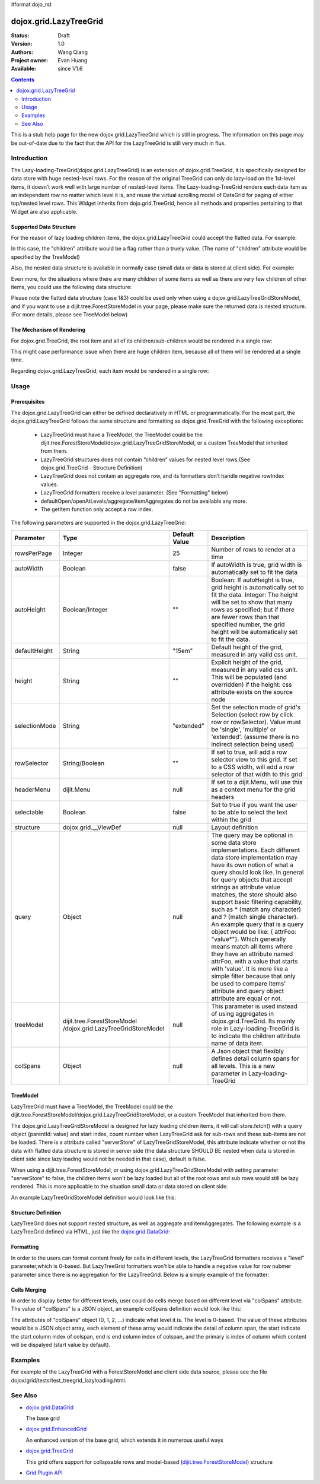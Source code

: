 #format dojo_rst

dojox.grid.LazyTreeGrid
=======================

:Status: Draft
:Version: 1.0
:Authors: Wang Qiang
:Project owner: Evan Huang
:Available: since V1.6

.. contents::
   :depth: 2

This is a stub help page for the new dojox.grid.LazyTreeGrid which is still in progress. The information on this page may be out-of-date due to the fact that the API for the LazyTreeGrid is still very much in flux.

============
Introduction
============

The Lazy-loading-TreeGrid(dojox.grid.LazyTreeGrid) is an extension of dojox.grid.TreeGrid, it is specifically designed for data store with huge nested-level rows. For the reason of the original TreeGrid can only do lazy-load on the 1st-level items, it doesn’t work well with large number of nested-level items. The Lazy-loading-TreeGrid renders each data item as an independent row no matter which level it is, and reuse the virtual scrolling model of DataGrid for paging of either top/nested level rows. This Widget inherits from dojo.grid.TreeGrid, hence all methods and properties pertaining to that Widget are also applicable.

.. code-example::
  :toolbar: themes, versions, dir
  :width: 550
  :height: 330

  .. javascript::

    <script type="text/javascript">
        dojo.require("dojox.grid.LazyTreeGrid");
        dojo.require("dijit.tree.ForestStoreModel");
        dojo.require("dojo.data.ItemFileWriteStore");        
    
        dojo.addOnLoad(function(){
	  /* set up data store */
	  	var data = { identifier: 'name',
	  label: 'name',
	  items: [
	    { name:'Africa', type:'continent', children:[
	    { name:'Egypt', type:'country' }, 
	    { name:'Kenya', type:'country', children:[
		{ name:'Nairobi', type:'city', adults: 70400, popnum: 2940911 },
		{ name:'Mombasa', type:'city', adults: 294091, popnum: 707400 } ]
	    },
	    { name:'Sudan', type:'country', children:
		{ name:'Khartoum', type:'city', adults: 480293, popnum: 1200394 } 
	    } ]
	    },
	    { name:'Asia', type:'continent', children:[
	        { name:'China', type:'country' },
	        { name:'India', type:'country' },
	        { name:'Russia', type:'country' },
	        { name:'Mongolia', type:'country' } ]
	    },
	    { name:'Australia', type:'continent', population:'21 million', children:
		{ name:'Commonwealth of Australia', type:'country', population:'21 million'}
	    },
	    { name:'Europe', type:'continent', children:[
		{ name:'Germany', type:'country' },
		{ name:'France', type:'country' },
		{ name:'Spain', type:'country' },
		{ name:'Italy', type:'country' } ]
	    },
	    { name:'North America', type:'continent', children:[
		{ name:'Mexico', type:'country',  population:'108 million', area:'1,972,550 sq km', children:[
		    { name:'Mexico City', type:'city', adults: 120394, popnum: 19394839, population:'19 million', timezone:'-6 UTC'},
		    { name:'Guadalajara', type:'city', adults: 1934839, popnum: 4830293, population:'4 million', timezone:'-6 UTC' } ]
		},
		{ name:'Canada', type:'country',  population:'33 million', area:'9,984,670 sq km', children:[
		    { name:'Ottawa', type:'city', adults: 230493, popnum: 9382019, population:'0.9 million', timezone:'-5 UTC'},
		    { name:'Toronto', type:'city', adults: 932019, popnum: 2530493, population:'2.5 million', timezone:'-5 UTC' }]
		},
		{ name:'United States of America', type:'country' } ]
	    },
	    { name:'South America', type:'continent', children:[
		{ name:'Brazil', type:'country', population:'186 million' },
		{ name:'Argentina', type:'country', population:'40 million' } ]
	    } ]
	  };
	  var store = new dojo.data.ItemFileWriteStore({data: data});
          var model = new dijit.tree.ForestStoreModel({store: store, childrenAttrs: ['children']});
	
	  /* set up layout */
	  var layout = [
		{name: 'Name', field: 'name', width: '30%'},
		{name: 'Type', field: 'type', width: '30%'},
		{name: 'Population', field: 'population', width: '20%'},
		{name: 'Area', field: 'area', width: '20%'}
	  ];

          /* create a new grid: */
          var grid = new dojox.grid.LazyTreeGrid({
              id: 'grid',
              treeModel: model,              
              structure: layout,
              rowSelector: '20px'
	  }, document.createElement('div'));

          /* append the new grid to the div */
          dojo.byId("gridDiv").appendChild(grid.domNode);

          /* Call startup() to render the grid */
          grid.startup();
        });
    </script>

  .. html::

	<div id="gridDiv"></div>

  .. css::

    <style type="text/css">
        @import "{{baseUrl}}dojo/resources/dojo.css";
        @import "{{baseUrl}}dijit/themes/claro/claro.css";
        @import "{{baseUrl}}dojox/grid/resources/Grid.css";
	@import "{{baseUrl}}dojox/grid/resources/claroGrid.css";

        /* Grid need a explicit width/height by default */
        #grid {
            width: 43em;
            height: 20em;
        }
    </style>


Supported Data Structure
------------------------

For the reason of lazy loading children items, the dojox.grid.LazyTreeGrid could accept the flatted data. For example:

.. code-block :: javascript
  :linenos:

  data = {
    identifier: 'id',
    label: 'name',
    items: [
      {id: 'AF', name:'Africa', children: true},
      {id: 'EG', name:'Egypt', children: false},
      {id: 'KE', name:'Kenya', children: true},
      ......
    ]}
  }

In this case, the "children" attribute would be a flag rather than a truely value. (The name of "children" attribute would be specified by the TreeModel)

Also, the nested data structure is available in normally case (small data or data is stored at client side). For example:

.. code-block :: javascript
  :linenos:
  
  data = {
    identifier: 'id',
    label: 'name',
    items: [
      {id: 'AF', name:'Africa',
        children:[
          {id: 'EG', name:'Egypt' },
          {id: 'KE', name:'Kenya',
            children:[
              {id: 'Nairobi', name:'Nairobi', type:'city' },
              {id: 'Mombasa', name:'Mombasa', type:'city' }
            ]
          },
          ...
        ]
      },
    ...
    ]
  }
  
Even more, for the situations where there are many children of some items as well as there are very few children of other items, you could use the following data structure:

.. code-block :: javascript
  :linenos:

  data = {
    identifier: 'id',
    label: 'name',
    items: [
      {id: 'AF', name:'Africa', children: true},
      {id: 'EG', name:'Egypt' , children: false},
      {id: 'KE', name:'Kenya',
        children:[
          {id: 'Nairobi', name:'Nairobi', type:'city'},
          {id: 'Mombasa', name:'Mombasa', type:'city'}
        ]
      },
      ...
    ]
  }

Please note the flatted data structure (case 1&3) could be used only when using a dojox.grid.LazyTreeGridStoreModel, and if you want to use a dijit.tree.ForestStoreModel in your page, please make sure the returned data is nested structure. (For more details, please see TreeModel below)

The Mechanism of Rendering
--------------------------

For dojox.grid.TreeGrid, the root item and all of its children/sub-children would be rendered in a single row:

.. image:: ltg1.jpg

This might case performance issue when there are huge children item, because all of them will be rendered at a single time.

Regarding dojox.grid.LazyTreeGrid, each item would be rendered in a single row:

.. image:: ltg2.jpg

=====
Usage
=====

Prerequisites
-------------

The dojox.grid.LazyTreeGrid can either be defined declaratively in HTML or programmatically. For the most part, the dojox.grid.LazyTreeGrid follows the same structure and formatting as dojox.grid.TreeGrid with the following exceptions:

  * LazyTreeGrid must have a TreeModel, the TreeModel could be the dijit.tree.ForestStoreModel/dojox.grid.LazyTreeGridStoreModel, or a custom TreeModel that inherited from them.
  * LazyTreeGrid structures does not contain “children” values for nested level rows.(See dojox.grid.TreeGrid - Structure Definition)
  * LazyTreeGrid does not contain an aggregate row, and its formatters don’t handle negative rowIndex values.
  * LazyTreeGrid formatters receive a level parameter. (See "Formatting" below)
  * defaultOpen/openAtLevels/aggregate/itemAggregates do not be available any more.
  * The getItem function only accept a row index.
  
The following parameters are supported in the dojox.grid.LazyTreeGrid:

====================================  ===================================  ========================================  ============================================================================================
Parameter                             Type                                 Default Value                             Description
====================================  ===================================  ========================================  ============================================================================================
rowsPerPage                           Integer                              25                                        Number of rows to render at a time
autoWidth                             Boolean                              false                                     If autoWidth is true, grid width is automatically set to fit the data
autoHeight                            Boolean/Integer                      ""                                        Boolean: If autoHeight is true, grid height is automatically set to fit the data.
                                                                                                                     Integer: The height will be set to show that many rows as specified; but if there are fewer 
                                                                                                                     rows than that specified number, the grid height will be automatically set to fit the data.
defaultHeight                         String                               "15em"                                    Default height of the grid, measured in any valid css unit.
height	                              String                               ""                                        Explicit height of the grid, measured in any valid css unit. This will be populated
                                                                                                                     (and overridden) if the height: css attribute exists on the source node
selectionMode                         String                               "extended"                                Set the selection mode of grid's Selection (select row by click row or rowSelector). Value 
                                                                                                                     must be 'single', 'multiple' or 'extended'. (assume there is no indirect selection being used)
rowSelector                           String/Boolean                       ""                                        If set to true, will add a row selector view to this grid. If set to a CSS width, will add a 
                                                                                                                     row selector of that width to this grid
headerMenu                            dijit.Menu                           null                                      If set to a dijit.Menu, will use this as a context menu for the grid headers
selectable                            Boolean                              false                                     Set to true if you want the user to be able to select the text within the grid
structure                             dojox.grid.__ViewDef                 null                                      Layout definition
query                                 Object                               null                                      The query may be optional in some data store implementations. Each different data store 
                                                                                                                     implementation may have its own notion of what a query should look like. In general for 
                                                                                                                     query objects that accept strings as attribute value matches, the store should also support 
                                                                                                                     basic filtering capability, such as * (match any character) and ? (match single character). 
                                                                                                                     An example query that is a query object would be like: { attrFoo: "value*"}. Which generally 
                                                                                                                     means match all items where they have an attribute named attrFoo, with a value that starts 
                                                                                                                     with 'value'. It is more like a simple filter because that only be used to compare items' 
                                                                                                                     attribute and query object attribute are equal or not.
treeModel                             dijit.tree.ForestStoreModel          null                                      This parameter is used instead of using aggregates in dojox.grid.TreeGrid. Its mainly role 
                                      /dojox.grid.LazyTreeGridStoreModel                                             in Lazy-loading-TreeGrid is to indicate the children attribute name of data item.
colSpans                              Object                               null                                      A Json object that flexibly defines detail column spans for all levels. This is a new 
                                                                                                                     parameter in Lazy-loading-TreeGrid                                      
====================================  ===================================  ========================================  ============================================================================================

TreeModel
---------

LazyTreeGrid must have a TreeModel, the TreeModel could be the dijit.tree.ForestStoreModel/dojox.grid.LazyTreeGridStoreModel, or a custom TreeModel that inherited from them.

The dojox.grid.LazyTreeGridStoreModel is designed for lazy loading children items, it will call store.fetch() with a query object {parentId: value} and start index, count number when LazyTreeGrid ask for sub-rows and these sub-items are not be loaded. There is a attribute called "serverStore" of LazyTreeGridStoreModel, this attribute indicate whether or not the data with flatted data structure is stored in server side (the data structure SHOULD BE nested when data is stored in client side since lazy loading would not be needed in that case), default is false.

When using a dijit.tree.ForestStoreModel, or using dojox.grid.LazyTreeGridStoreModel with setting parameter "serverStore" to false, the children items won't be lazy loaded but all of the root rows and sub rows would still be lazy rendered. This is more applicable to the situation small data or data stored on client side. 

An example LazyTreeGridStoreModel definition would look like this:

.. code-block :: javascript
  :linenos:
  
  // programmatic
  var treeModel = new dojox.grid.LazyTreeGridStoreModel({
    store: queryReadStore,
    serverStore: true
  });
  
  // declarative
  <span dojoType="dojox.grid.LazyTreeGridStoreModel" 
    store="queryReadStore" serverStore="true" >
  </span>
  
Structure Definition
--------------------

LazyTreeGrid does not support nested structure, as well as aggregate and itemAggregates. The following example is a LazyTreeGrid defined via HTML, just like the `dojox.grid.DataGrid <dojox/grid/DataGrid>`_:

.. code-block :: javascript
  :linenos:
  
  <table data-dojo-id="grid" dojoType="dojox.grid.LazyTreeGrid" rowsPerPage=25
      rowSelector="20px" treeModel="forestStoreModel">
    <thead>
      <tr>
        <th field="name" width="150px" formatter="fmtName">Name</th>
        <th field="id" width="30px">ID</th>
        <th field="status" width="40px" formatter="fmtStatus">Status</th>
        <th field="capacity" width="80px" formatter="fmtCapacity">Capacity</th>
        <th field="uid" width="auto">UID</th>
      </tr>
    </thead>
  </table>
  
Formatting
----------

In order to the users can format content freely for cells in different levels, the LazyTreeGrid formatters receives a "level" parameter,which is 0-based. But LazyTreeGrid formatters won't be able to handle a negative value for row nubmer parameter since there is no aggregation for the LazyTreeGrid. Below is a simply example of the formatter:

.. code-block :: javascript
  :linenos:

  var fmt = function(value, idx, level) {
    if(level == 0) {
      return value == "true" ? "online" : offline";
    }else{
      return"online";
    }
  }
  
Cells Merging
-------------

In order to display better for different levels, user could do cells merge based on different level via "colSpans" attribute. The value of "colSpans" is a JSON object, an example colSpans definition would look like this:

.. code-block :: javascript
  :linenos:

  colSpans = {
    0: [
      {start: 0, end: 1, primary: 0},
      {start: 2, end: 4, primary: 3}
    ],
    1: [
      {start: 0, end: 3, primary: 1}
    ]
  };
  
The attributes of "colSpans" object (0, 1, 2, ...) indicate what level it is. The level is 0-based. The value of these attributes would be a JSON object array, each element of these array would indicate the detail of column span, the start indicate the start column index of colspan, end is end column index of colspan, and the primary is index of column which content will be dispalyed (start value by default).

========
Examples
========

For example of the LazyTreeGrid with a ForestStoreModel and client side data source, please see the file dojox/grid/tests/test_treegrid_lazyloading.html.

========
See Also
========

* `dojox.grid.DataGrid <dojox/grid/DataGrid>`_

  The base grid

* `dojox.grid.EnhancedGrid <dojox/grid/EnhancedGrid>`_

  An enhanced version of the base grid, which extends it in numerous useful ways

* `dojox.grid.TreeGrid <dojox/grid/TreeGrid>`_

  This grid offers support for collapsable rows and model-based (`dijit.tree.ForestStoreModel <dijit/tree/ForestStoreModel>`_) structure

* `Grid Plugin API <dojox/grid/pluginAPI>`_
